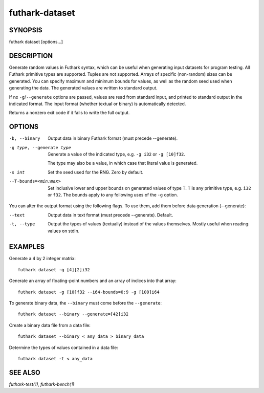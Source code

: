 .. role:: ref(emphasis)

.. _futhark-dataset(1):

===============
futhark-dataset
===============

SYNOPSIS
========

futhark dataset [options...]

DESCRIPTION
===========

Generate random values in Futhark syntax, which can be useful when
generating input datasets for program testing.  All Futhark primitive
types are supported.  Tuples are not supported.  Arrays of specific
(non-random) sizes can be generated.  You can specify maximum and
minimum bounds for values, as well as the random seed used when
generating the data.  The generated values are written to standard
output.

If no ``-g``/``--generate`` options are passed, values are read from
standard input, and printed to standard output in the indicated
format.  The input format (whether textual or binary) is automatically
detected.

Returns a nonzero exit code if it fails to write the full output.

OPTIONS
=======

-b, --binary
  Output data in binary Futhark format (must precede --generate).

-g type, --generate type
  Generate a value of the indicated type, e.g. ``-g i32`` or ``-g [10]f32``.

  The type may also be a value, in which case that literal value is
  generated.

-s int
  Set the seed used for the RNG.  Zero by default.

--T-bounds=<min:max>
  Set inclusive lower and upper bounds on generated values of type
  ``T``.  ``T`` is any primitive type, e.g. ``i32`` or ``f32``.  The
  bounds apply to any following uses of the ``-g`` option.

You can alter the output format using the following flags. To use them, add them
before data generation (--generate):

--text
  Output data in text format (must precede --generate). Default.

-t, --type
  Output the types of values (textually) instead of the values
  themselves.  Mostly useful when reading values on stdin.

EXAMPLES
========

Generate a 4 by 2 integer matrix::

  futhark dataset -g [4][2]i32

Generate an array of floating-point numbers and an array of indices into that array::

  futhark dataset -g [10]f32 --i64-bounds=0:9 -g [100]i64

To generate binary data, the ``--binary`` must come before the ``--generate``::

  futhark dataset --binary --generate=[42]i32

Create a binary data file from a data file::

  futhark dataset --binary < any_data > binary_data

Determine the types of values contained in a data file::

  futhark dataset -t < any_data


SEE ALSO
========

:ref:`futhark-test(1)`, :ref:`futhark-bench(1)`
